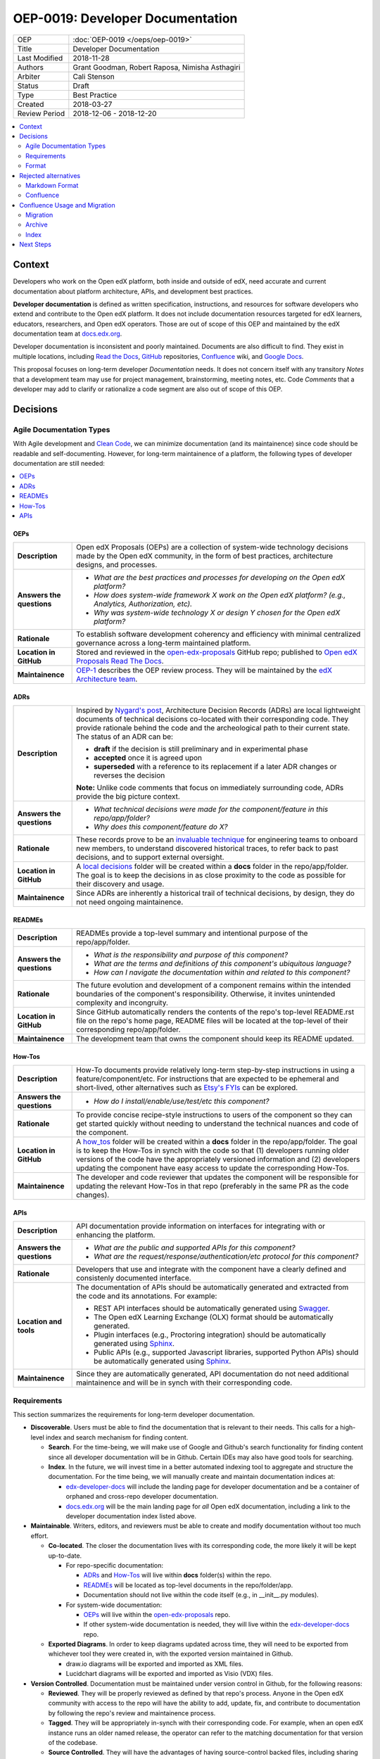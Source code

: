 #################################
OEP-0019: Developer Documentation
#################################

.. list-table::
  
   * - OEP
     - :doc:`OEP-0019 </oeps/oep-0019>`
   * - Title
     - Developer Documentation
   * - Last Modified
     - 2018-11-28
   * - Authors
     - Grant Goodman, Robert Raposa, Nimisha Asthagiri
   * - Arbiter
     - Cali Stenson
   * - Status
     - Draft
   * - Type
     - Best Practice
   * - Created
     - 2018-03-27
   * - Review Period
     - 2018-12-06 - 2018-12-20

.. image:: oep-0019/write.png
   :align: right

.. contents::
   :local:
   :depth: 2

Context
-------

Developers who work on the Open edX platform, both inside and outside of edX, need accurate and current documentation
about platform architecture, APIs, and development best practices.

**Developer documentation** is defined as written specification, instructions, and resources for software developers
who extend and contribute to the Open edX platform. It does not include documentation resources targeted for
edX learners, educators, researchers, and Open edX operators. Those are out of scope of this OEP and maintained
by the edX documentation team at docs.edx.org_.

Developer documentation is inconsistent and poorly maintained. Documents are also difficult to find. They
exist in multiple locations, including `Read the Docs`_, GitHub_ repositories, Confluence_ wiki, and `Google Docs`_.

This proposal focuses on long-term developer *Documentation* needs. It does not concern itself with any transitory
*Notes* that a development team may use for project management, brainstorming, meeting notes, etc. Code *Comments*
that a developer may add to clarify or rationalize a code segment are also out of scope of this OEP.

.. _Read the Docs: https://readthedocs.org
.. _Confluence: https://openedx.atlassian.net/wiki
.. _GitHub: https://github.com/edx
.. _Google Docs: https://docs.google.com


Decisions
---------

.. image:: oep-0019/developer_docs.png
   :alt: A diagram that shows the different types of documentation and their
    relationships. This is further described below.

Agile Documentation Types
~~~~~~~~~~~~~~~~~~~~~~~~~

With Agile development and `Clean Code`_, we can minimize documentation (and its maintainence) since code should
be readable and self-documenting. However, for long-term maintainence of a platform, the following types of developer
documentation are still needed:

.. _Clean Code: https://www.oreilly.com/library/view/clean-code/9780136083238/

.. contents::
   :local:
   :depth: 1

OEPs
^^^^

.. list-table::
   :widths: 15 75 

   * - **Description**
     - Open edX Proposals (OEPs) are a collection of system-wide technology decisions made by the Open edX
       community, in the form of best practices, architecture designs, and processes.
   * - **Answers the questions**
     - 
       * *What are the best practices and processes for developing on the Open edX platform?*
       * *How does system-wide framework X work on the Open edX platform? (e.g., Analytics, Authorization, etc).*
       * *Why was system-wide technology X or design Y chosen for the Open edX platform?*
   * - **Rationale**
     - To establish software development coherency and efficiency with minimal centralized governance
       across a long-term maintained platform.
   * - **Location in GitHub**
     - Stored and reviewed in the `open-edx-proposals`_ GitHub repo; published to `Open edX Proposals Read The Docs`_.
   * - **Maintainence**
     - OEP-1_ describes the OEP review process. They will be maintained by the `edX Architecture team`_.

.. _open-edx-proposals: https://github.com/edx/open-edx-proposals
.. _Open edX Proposals Read The Docs: https://open-edx-proposals.readthedocs.io
.. _OEP-1: https://open-edx-proposals.readthedocs.io/en/latest/oep-0001.html
.. _edX Architecture team: https://openedx.atlassian.net/wiki/spaces/AC/pages/439353453/Architecture+Team

ADRs
^^^^

.. list-table::
   :widths: 15 75 

   * - **Description**
     - Inspired by `Nygard's post`_, Architecture Decision Records (ADRs) are local lightweight documents of
       technical decisions co-located with their corresponding code. They provide rationale behind the code and
       the archeological path to their current state. The status of an ADR can be:

       * **draft** if the decision is still preliminary and in experimental phase
       * **accepted** once it is agreed upon
       * **superseded** with a reference to its replacement if a later ADR changes or reverses the decision

       **Note:** Unlike code comments that focus on immediately surrounding code, ADRs provide the big picture
       context.
   * - **Answers the questions**
     - 
       * *What technical decisions were made for the component/feature in this repo/app/folder?*
       * *Why does this component/feature do X?*
   * - **Rationale**
     - These records prove to be an `invaluable technique`_ for engineering teams to onboard
       new members, to understand discovered historical traces, to refer back to past decisions,
       and to support external oversight.
   * - **Location in GitHub**
     - A `local decisions`_ folder will be created within a **docs** folder in the repo/app/folder. 
       The goal is to keep the decisions in as close proximity to the code as possible for their
       discovery and usage.
   * - **Maintainence**
     - Since ADRs are inherently a historical trail of technical decisions, by design, they do not need
       ongoing maintainence.

.. _`Nygard's post`: http://thinkrelevance.com/blog/2011/11/15/documenting-architecture-decisions
.. _invaluable technique: https://www.thoughtworks.com/radar/techniques/lightweight-architecture-decision-records
.. _local decisions: https://github.com/edx/credentials/tree/master/docs/decisions

READMEs
^^^^^^^

.. list-table::
   :widths: 15 75 

   * - **Description**
     - READMEs provide a top-level summary and intentional purpose of the repo/app/folder.
   * - **Answers the questions**
     - 
       * *What is the responsibility and purpose of this component?*
       * *What are the terms and definitions of this component's ubiquitous language?*
       * *How can I navigate the documentation within and related to this component?*
   * - **Rationale**
     - The future evolution and development of a component remains within the intended
       boundaries of the component's responsibility. Otherwise, it invites unintended complexity
       and incongruity.
   * - **Location in GitHub**
     - Since GitHub automatically renders the contents of the repo's top-level README.rst file
       on the repo's home page, README files will be located at the top-level of their corresponding
       repo/app/folder.
   * - **Maintainence**
     - The development team that owns the component should keep its README updated.

How-Tos
^^^^^^^

.. list-table::
   :widths: 15 75 

   * - **Description**
     - How-To documents provide relatively long-term step-by-step instructions in using a 
       feature/component/etc. For instructions that are expected to be ephemeral and short-lived,
       other alternatives such as `Etsy's FYIs`_ can be explored.
   * - **Answers the questions**
     - 
       * *How do I install/enable/use/test/etc this component?*
   * - **Rationale**
     - To provide concise recipe-style instructions to users of the component so they can
       get started quickly without needing to understand the technical nuances and code of
       the component.
   * - **Location in GitHub**
     - A how_tos_ folder will be created within a **docs** folder in the repo/app/folder. 
       The goal is to keep the How-Tos in synch with the code so that (1) developers running
       older versions of the code have the appropriately versioned information and (2) developers
       updating the component have easy access to update the corresponding How-Tos.
   * - **Maintainence**
     - The developer and code reviewer that updates the component will be responsible for updating
       the relevant How-Tos in that repo (preferably in the same PR as the code changes).

.. _how_tos: https://github.com/edx/edx-platform/tree/master/openedx/core/djangoapps/oauth_dispatch/docs/how_tos
.. _`Etsy's FYIs`: https://codeascraft.com/2018/10/10/etsys-experiment-with-immutable-documentation/

APIs
^^^^

.. list-table::
   :widths: 15 75 

   * - **Description**
     - API documentation provide information on interfaces for integrating with or enhancing the
       platform.
   * - **Answers the questions**
     - 
       * *What are the public and supported APIs for this component?*
       * *What are the request/response/authentication/etc protocol for this component?*
   * - **Rationale**
     - Developers that use and integrate with the component have a clearly defined and consistenly
       documented interface.
   * - **Location and tools**
     - The documentation of APIs should be automatically generated and extracted from the code
       and its annotations. For example:

       * REST API interfaces should be automatically generated using Swagger_.
       * The Open edX Learning Exchange (OLX) format should be automatically generated.
       * Plugin interfaces (e.g., Proctoring integration) should be automatically generated using Sphinx_.
       * Public APIs (e.g., supported Javascript libraries, supported Python APIs) should be automatically
         generated using Sphinx_.
   * - **Maintainence**
     - Since they are automatically generated, API documentation do not need additional maintainence
       and will be in synch with their corresponding code.

.. _Swagger: https://swagger.io/
.. _Sphinx: http://www.sphinx-doc.org/en/master/

Requirements
~~~~~~~~~~~~

This section summarizes the requirements for long-term developer documentation.

* **Discoverable**. Users must be able to find the documentation that is relevant to their needs. This 
  calls for a high-level index and search mechanism for finding content.

  * **Search**. For the time-being, we will make use of Google and Github's search functionality for
    finding content since all developer documentation will be in Github.  Certain IDEs may also have good
    tools for searching.

  * **Index**. In the future, we will invest time in a better automated indexing tool to aggregate and
    structure the documentation. For the time being, we will manually create and maintain documentation
    indices at:
    
    * edx-developer-docs_ will include the landing page for developer documentation and be a container of
      orphaned and cross-repo developer documentation.

    * docs.edx.org_ will be the main landing page for *all* Open edX documentation, including a link to the
      developer documentation index listed above.

* **Maintainable**. Writers, editors, and reviewers must be able to create and modify documentation without
  too much effort.

  * **Co-located**. The closer the documentation lives with its corresponding code, the more likely it will be
    kept up-to-date.

    * For repo-specific documentation:

      * ADRs_ and How-Tos_ will live within **docs** folder(s) within the repo.
      * READMEs_ will be located as top-level documents in the repo/folder/app.
      * Documentation should not live within the code itself (e.g., in __init__.py modules).

    * For system-wide documentation:
    
      * OEPs_ will live within the open-edx-proposals_ repo.
      * If other system-wide documentation is needed, they will live within the edx-developer-docs_ repo.

  * **Exported Diagrams**. In order to keep diagrams updated across time, they will need to be exported
    from whichever tool they were created in, with the exported version maintained in Github.

    * draw.io diagrams will be exported and imported as XML files.
    * Lucidchart diagrams will be exported and imported as Visio (VDX) files.

* **Version Controlled**. Documentation must be maintained under version control in Github, for the
  following reasons:

  * **Reviewed**. They will be properly reviewed as defined by that repo's process. Anyone in the Open edX
    community with access to the repo will have the ability to add, update, fix, and contribute to
    documentation by following the repo's review and maintainence process.

  * **Tagged**. They will be appropriately in-synch with their corresponding code. For example,
    when an open edX instance runs an older named release, the operator can refer to the matching
    documentation for that version of the codebase.

  * **Source Controlled**. They will have the advantages of having source-control backed files, including sharing
    across multiple developers and robust storage.

.. _edx-developer-docs: https://github.com/edx/edx-developer-docs
.. _docs.edx.org: https://docs.edx.org/

Format
~~~~~~

We will use `Restructured Text (rST)`_ for all developer documentation.

Best practices
^^^^^^^^^^^^^^

* We strongly recommend keeping line length between 80 and 120 characters. Keeping it less than 120
  leaves room for future edits.

* Consistency across rST documents is not a requirement.  However, you can use the raw version of this OEP
  as a reference example.

Learning rST
^^^^^^^^^^^^

* See the `reStructuredText (rST) Primer`_.

Helpful rST-related tools
^^^^^^^^^^^^^^^^^^^^^^^^^^

* `Visual Studio Code`_ works pretty well.

* PyCharm_ provides an rST editor and preview panel. 

* `Online reStructured Text editor`_ helps, but isn't perfect.

* `Online table generator`_ (supports multiple formats).

* Pandoc_ can be used to convert between many formats, like Google Doc to rST.

* Other options are listed on stackoverflow_.

.. _Restructured Text (RST): http://docutils.sourceforge.net/rst.html
.. _reStructuredText (rST) Primer: http://www.sphinx-doc.org/en/master/usage/restructuredtext/basics.html
.. _Visual Studio Code: https://marketplace.visualstudio.com/items?itemName=tht13.rst-vscode
.. _PyCharm: https://www.jetbrains.com/help/pycharm/restructured-text.html
.. _Online reStructured Text editor: http://rst.ninjs.org/
.. _Online table generator: http://truben.no/table/
.. _Pandoc: https://pandoc.org/
.. _stackoverflow: https://stackoverflow.com/a/2747041

Rejected alternatives
---------------------

Markdown Format
~~~~~~~~~~~~~~~

We are choosing to not use `Markdown (MD)`_ for documentation. A single format enables consistency, and avoids
conversions to rST when requiring additional features. Here is an interesting blog post on `why rST over Markdown for
documentation`_.

.. _Markdown (MD): https://www.markdownguide.org/
.. _why rST over Markdown for documentation: http://ericholscher.com/blog/2016/mar/15/dont-use-markdown-for-technical-docs/

Confluence
~~~~~~~~~~

Currently edX uses Confluence_ for storing both long-term and short-term developer documentation. Confluence does
provide a WYSIWYG editor, which makes its relatively easy to create and edit documents. Its transitory nature also
provides an impetus to rapidly writing down notes and thoughts. Given this, we do expect some hesitancy with
transitioning to writing rST files in GitHub. However, as described in this OEP, GitHub provides the benefits of
versioning, reviewing, release-tagging, and co-locating, which we expect will result in better quality and maintainence
of our developer documentation.


Confluence Usage and Migration
------------------------------

We will continue to use Confluence for transitory and "edX private" documentation needs since it is already a
hub of communication for both edX employees and the Open edX community. However, the long-term types of developer
documentation listed in `Agile Documentation Types`_ will need to migrate to their new locations.

Migration
~~~~~~~~~~

When migrating content from Confluence to GitHub, we will:

#. Reformat it to rST and store it in the appropriate location in GitHub.
#. Delete the content from the old page, with a forwarding link to the new `Read The Docs`_ location.
#. Archive_ the old page, as explained below.

Archive
~~~~~~~

For sustainable maintainence of Confluence documents, ongoing cleanup will be implemented using Confluence's
useful `Space Archive`_ feature. All engineering related documents will be archived to the private
`Archive: Engineering`_ space.

When a page is archived:

* The page and its contents are no longer included in normal searches, thus keeping our search results decluttered.
* The page no longer appears in Google searches.
* Links to the old page are automatically forwarded to its new location in the 
  Archived space (unless the old page's containing space is entirely deleted).

You can search for archived pages using Confluence's advanced search. From the 
Confluence search panel, select **Advanced Search**, then select **Search archived spaces**.

.. image:: oep-0019/confluence-archive-search.png

.. _Space Archive: https://confluence.atlassian.com/doc/archive-a-space-284368719.html
.. _`Archive: Engineering`: https://openedx.atlassian.net/wiki/spaces/ArchiveEng/overview

Index
~~~~~

Since we will continue to use Confluence for certain types of documents, we will maintain the following 2
top-level indices for engineering related documents:

* `Architecture and Engineering`_ for public documents 
* `Engineering (Internal)`_ for "edX private" documents

.. _Architecture and Engineering: https://openedx.atlassian.net/wiki/spaces/AC/overview
.. _Engineering (Internal): https://openedx.atlassian.net/wiki/spaces/ENG/overview

Next Steps
----------

* **Publishing**: The intention is to have all rST documents published to `Read the Docs`_.
* **Validation**: The intention is to have all rST document changes in all repositories automatically
  validated as part of the Continuous Integration quality tests for any PR. See the edx-developer-docs_
  repo or the cookiecutter-django-app_ repo for examples.

.. _cookiecutter-django-app: https://github.com/edx/cookiecutter-django-app

.. image:: oep-0019/quill.png
   :align: center
